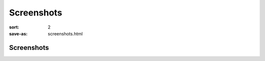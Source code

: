 Screenshots
###########

:sort: 2
:save-as: screenshots.html

Screenshots
===========

.. image:: /images/1.png
    :alt: screenshot1
.. image:: /images/2.png
    :alt: screenshot2
.. image:: /images/3.png
    :alt: screenshot3
.. image:: /images/4.png
    :alt: screenshot4
.. image:: /images/5.png
    :alt: screenshot5
.. image:: /images/6.png
    :alt: screenshot6
.. image:: /images/7.png
    :alt: screenshot6
.. image:: /images/8.png
    :alt: screenshot6
.. image:: /images/full-demo.gif
    :alt: full-demo gif
.. image:: /images/class.gif
    :alt: class gif
.. image:: /images/math.gif
    :alt: math gif

.. _video: /videos/02.mp4
